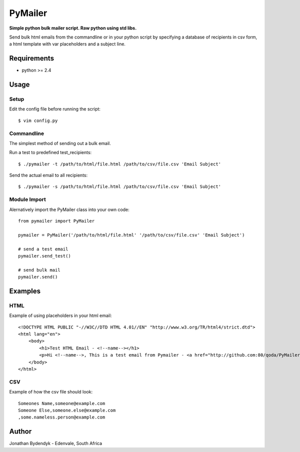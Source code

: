 PyMailer
========
**Simple python bulk mailer script. Raw python using std libs.**

Send bulk html emails from the commandline or in your python script by specifying a database of recipients in csv form, a html template with var placeholders and a subject line.


Requirements
------------

* python >= 2.4

Usage
-----
Setup
~~~~~
Edit the config file before running the script::

    $ vim config.py

Commandline
~~~~~~~~~~~
The simplest method of sending out a bulk email.

Run a test to predefined test_recipients::

    $ ./pymailer -t /path/to/html/file.html /path/to/csv/file.csv 'Email Subject'

Send the actual email to all recipients::

    $ ./pymailer -s /path/to/html/file.html /path/to/csv/file.csv 'Email Subject'

Module Import
~~~~~~~~~~~~~
Alernatively import the PyMailer class into your own code::

    from pymailer import PyMailer
    
    pymailer = PyMailer('/path/to/html/file.html' '/path/to/csv/file.csv' 'Email Subject')
    
    # send a test email
    pymailer.send_test()
    
    # send bulk mail
    pymailer.send()
    
Examples
--------
HTML
~~~~
Example of using placeholders in your html email::

    <!DOCTYPE HTML PUBLIC "-//W3C//DTD HTML 4.01//EN" "http://www.w3.org/TR/html4/strict.dtd">
    <html lang="en">
        <body>
            <h1>Test HTML Email - <!--name--></h1>
            <p>Hi <!--name-->, This is a test email from Pymailer - <a href="http://github.com:80/qoda/PyMailer/">http://github.com:80/qoda/PyMailer/</a>.</p>
        </body>
    </html>

CSV
~~~
Example of how the csv file should look::

    Someones Name,someone@example.com
    Someone Else,someone.else@example.com
    ,some.nameless.person@example.com
    
Author
------
Jonathan Bydendyk - Edenvale, South Africa
